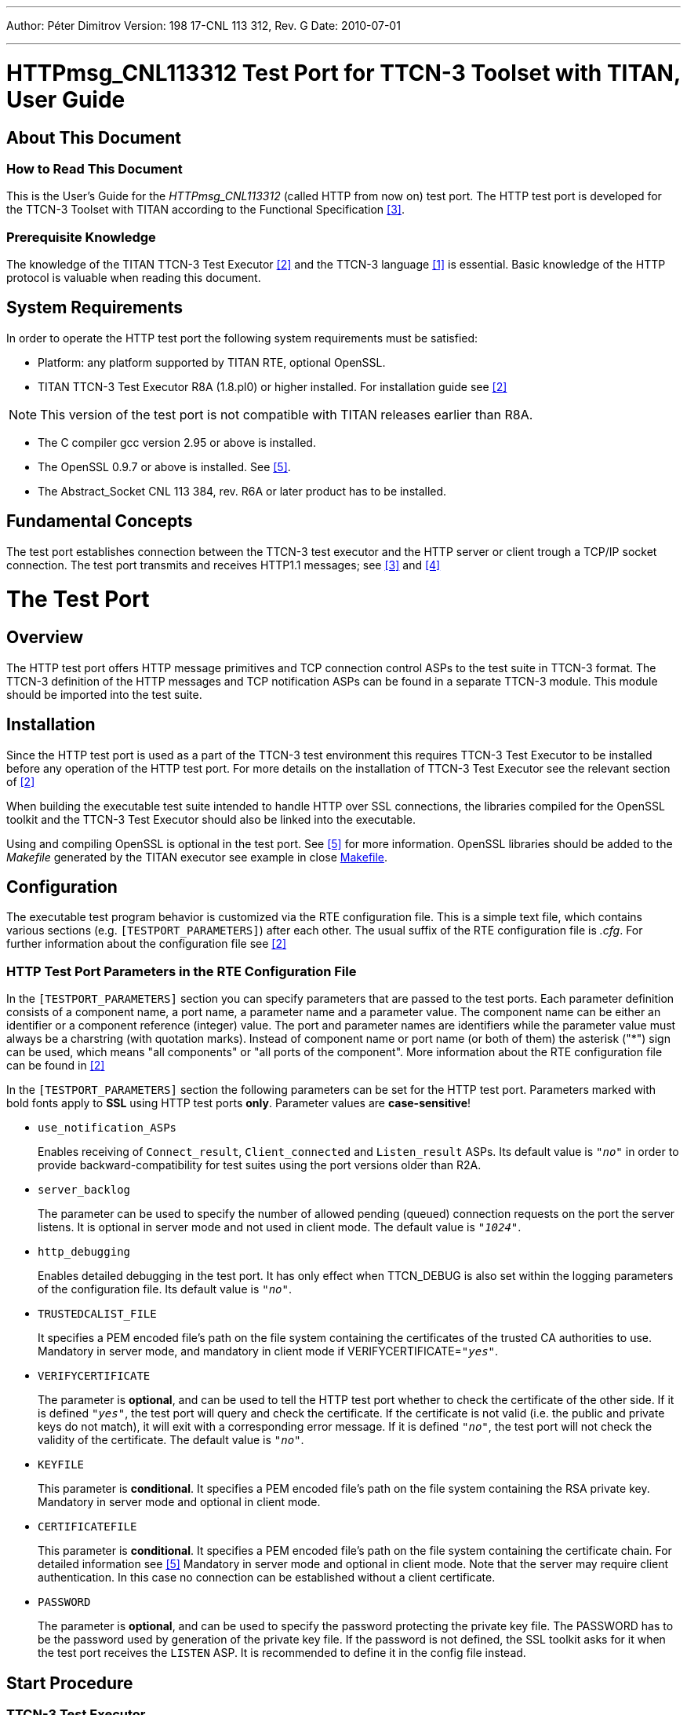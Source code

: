 ---
Author: Péter Dimitrov
Version: 198 17-CNL 113 312, Rev. G
Date: 2010-07-01

---
= HTTPmsg_CNL113312 Test Port for TTCN-3 Toolset with TITAN, User Guide
:author: Péter Dimitrov
:revnumber: 198 17-CNL 113 312, Rev. G
:revdate: 2010-07-01
:toc:

== About This Document

=== How to Read This Document

This is the User’s Guide for the _HTTPmsg_CNL113312_ (called HTTP from now on) test port. The HTTP test port is developed for the TTCN-3 Toolset with TITAN according to the Functional Specification <<_3, [3]>>.

=== Prerequisite Knowledge

The knowledge of the TITAN TTCN-3 Test Executor <<_2, [2]>> and the TTCN-3 language <<_1, [1]>> is essential. Basic knowledge of the HTTP protocol is valuable when reading this document.


== System Requirements

In order to operate the HTTP test port the following system requirements must be satisfied:

* Platform: any platform supported by TITAN RTE, optional OpenSSL.
* TITAN TTCN-3 Test Executor R8A (1.8.pl0) or higher installed. For installation guide see <<_2, [2]>>

NOTE: This version of the test port is not compatible with TITAN releases earlier than R8A.

* The C compiler gcc version 2.95 or above is installed.
* The OpenSSL 0.9.7 or above is installed. See <<_5, [5]>>.
* The Abstract_Socket CNL 113 384, rev. R6A or later product has to be installed.

== Fundamental Concepts

The test port establishes connection between the TTCN-3 test executor and the HTTP server or client trough a TCP/IP socket connection. The test port transmits and receives HTTP1.1 messages; see <<_3, [3]>> and <<_4, [4]>>

= The Test Port

== Overview

The HTTP test port offers HTTP message primitives and TCP connection control ASPs to the test suite in TTCN-3 format. The TTCN-3 definition of the HTTP messages and TCP notification ASPs can be found in a separate TTCN-3 module. This module should be imported into the test suite.

== Installation

Since the HTTP test port is used as a part of the TTCN-3 test environment this requires TTCN-3 Test Executor to be installed before any operation of the HTTP test port. For more details on the installation of TTCN-3 Test Executor see the relevant section of <<_2, [2]>>

When building the executable test suite intended to handle HTTP over SSL connections, the libraries compiled for the OpenSSL toolkit and the TTCN-3 Test Executor should also be linked into the executable.

Using and compiling OpenSSL is optional in the test port. See <<_5, [5]>> for more information. OpenSSL libraries should be added to the _Makefile_ generated by the TITAN executor see example in close <<8_examples.adoc#makefile, Makefile>>.

== Configuration

The executable test program behavior is customized via the RTE configuration file. This is a simple text file, which contains various sections (e.g. `[TESTPORT_PARAMETERS]`) after each other. The usual suffix of the RTE configuration file is _.cfg_. For further information about the configuration file see <<_2, [2]>>

[[HTTP_test_port_parameters_in_the_RTE_configuration_file]]
=== HTTP Test Port Parameters in the RTE Configuration File

In the `[TESTPORT_PARAMETERS]` section you can specify parameters that are passed to the test ports. Each parameter definition consists of a component name, a port name, a parameter name and a parameter value. The component name can be either an identifier or a component reference (integer) value. The port and parameter names are identifiers while the parameter value must always be a charstring (with quotation marks). Instead of component name or port name (or both of them) the asterisk ("*") sign can be used, which means "all components" or "all ports of the component". More information about the RTE configuration file can be found in <<_2, [2]>>

In the `[TESTPORT_PARAMETERS]` section the following parameters can be set for the HTTP test port. Parameters marked with bold fonts apply to *SSL* using HTTP test ports *only*. Parameter values are *case-sensitive*!

* `use_notification_ASPs`
+
Enables receiving of `Connect_result`, `Client_connected` and `Listen_result` ASPs. Its default value is `_"no"_` in order to provide backward-compatibility for test suites using the port versions older than R2A.

* `server_backlog`
+
The parameter can be used to specify the number of allowed pending (queued) connection requests on the port the server listens. It is optional in server mode and not used in client mode. The default value is `_"1024"_`.

* `http_debugging`
+
Enables detailed debugging in the test port. It has only effect when TTCN_DEBUG is also set within the logging parameters of the configuration file. Its default value is `_"no"_`.

* `TRUSTEDCALIST_FILE`
+
It specifies a PEM encoded file’s path on the file system containing the certificates of the trusted CA authorities to use. Mandatory in server mode, and mandatory in client mode if VERIFYCERTIFICATE=`_"yes"_`.

* `VERIFYCERTIFICATE`
+
The parameter is *optional*, and can be used to tell the HTTP test port whether to check the certificate of the other side. If it is defined `_"yes"_`, the test port will query and check the certificate. If the certificate is not valid (i.e. the public and private keys do not match), it will exit with a corresponding error message. If it is defined `_"no"_`, the test port will not check the validity of the certificate. The default value is `_"no"_`.

* `KEYFILE`
+
This parameter is *conditional*. It specifies a PEM encoded file’s path on the file system containing the RSA private key. Mandatory in server mode and optional in client mode.

* `CERTIFICATEFILE`
+
This parameter is *conditional*. It specifies a PEM encoded file’s path on the file system containing the certificate chain. For detailed information see <<_5, [5]>> Mandatory in server mode and optional in client mode. Note that the server may require client authentication. In this case no connection can be established without a client certificate.

* `PASSWORD`
+
The parameter is *optional*, and can be used to specify the password protecting the private key file. The PASSWORD has to be the password used by generation of the private key file. If the password is not defined, the SSL toolkit asks for it when the test port receives the `LISTEN` ASP. It is recommended to define it in the config file instead.

== Start Procedure

=== TTCN-3 Test Executor

Before the executable test suite can be run the TTCN-3 modules and C++ codes should be compiled and linked into an executable program. This process can be automated using the make utility. For more information about the _Makefile_ see the *_Makefile_* section and <<_2, [2]>>

NOTE: The c++ implementation files __HTTPmsg_PT.hh__, __HTTPmsg_PT.cc__, __Abstract_Socket.cc__, __Abstract_Socket.hh__ and the TTCN-3 modules __HTTPmsg_Types.ttcn__ and __HTTPmsg_PortType.ttcn__ of the test port should be included in the _Makefile_.

For information on how to start the execution see <<_2, [2]>>

=== Connecting to a Server

In case of the test performs the role of a HTTP client, the `Connect` ASP has to be sent. Its parameters are:

`hostname`: host name or IP address of the remote server.

`portnumber`: port number of the remote server where it accepts connections.

`use_ssl`: has to be `_false_` on normal TCP/IP connections, `_true_` if the server accepts HTTPS connections.

Multiple parallel connections can be opened and used. If two or more connections are used in parallel, `use_notification_ASPs` parameter has to be set to `_true_`, see <<HTTP_test_port_parameters_in_the_RTE_configuration_file, HTTP Test Port Parameters in the RTE Configuration File>>. In this case `Connect_result` ASP is returned to the test case with the `client_id` associated to the connection. The returned `client_id` has to be used in the messages targeted to send on this connection. The returned `client_id` with value `_–1_` means that the server did not accept the connection because an error occurred.

=== Starting a Server, Listening for Client Connections

In case of the test performs the role of a HTTP server, the `Listen` ASP has to be sent. Its parameters are:

`local_hostname`: host name or IP address of the interface in the local computer. It should be set if the workstation has multiple IP interfaces, and the test has to use a specific one.

`portnumber`: port number where the server will accept connections.

`use_ssl`: has to be `_false_` to accept normal TCP/IP connections, `_true_` to accept HTTPS connections.

Sending the `Listen` ASP multiple times will cause to close the listening port and open another one.

If `use_notification_ASPs` parameter is set to `_true_` in the configuration, the `Listen_result` ASP is returned to the test case with the opened port number. The returned `portnumber` with value `_–1_` means that an error occurred while setting up the requested listening port.

If a client connects to the server and `use_notification_ASPs` parameter is set to `_true_` in the configuration, the `Client_connected` ASP is sent to the test case with `_hostname_`, `_portnumber_` and `_client_id_` fields. `client_id` has to be used as described above.

[[sending-receiving-http-messages]]
== Sending/receiving HTTP Messages

The HTTP test port is able to send and receive `HTTPMessage` structures. The `HTTPMessage` can be one of the following types:

* `HTTPRequest` +
The Request message represents a single request to perform by the HTTP server, usually to access a `resource` on the server.
* `HTTPResponse` +
The Response message is sent by the HTTP server to the client. It includes the return status code of the request and the requested resource.
* `HTTPRequest_binary_body` +
The same as the `HTTPRequest` message. It is passed to TTCN when the body of the message contains non-ascii characters.
* `HTTPResponse_binary_body` +
The same as the `HTTPResponse` message. It is passed to TTCN when the body of the message contains non-ascii characters.

In case of multiple connections, the `client_id` will identify the connection. When sending an HTTP message, it has to be set to the corresponding connection id. When receiving the message, the test port sets it to the corresponding connection id, and the test case will get the right value.

Apart from the `HTTPRequest` and `HTTPResponse` ASPs above, the `erronous_msg` is received by the test port and sent to the test suite:

`HTTP_erronous_msg` +
If a message is received on the connection, which can not be decoded as a `HTTP1.1` or `HTTP1.0` message, the `HTTPMessage` will contain an erroneous message with a `client_id`, and sent to the test suite.

== Stop Procedure

=== Closing Connections

To close a specific client connection, the `Close` ASP has to be sent with the relevant `client_id`. If `client_id` is `_omit_`, all client connections will be closed.

To close the server listening port, the `Shutdown` ASP has to be sent.

If `use_notification_ASPs` parameter is set to `_true_` in the configuration, the test case will receive the `Close` ASP if the remote end of the connection disconnects. The `client_id` field will identify the relevant connection.

If the remote end closes the connection, a `Half_close` ASP is received by the test case. `Half_close` means that the remote end will not send any more data, but it may receive. Some test cases may use this functionality, but in most cases a `Close` ASP has to be sent in reply to it, with the `client_id` received in the `Half_close` message.

[[ttcn-3-test-executor-0]]
=== TTCN-3 Test Executor

The TITAN executor stops the test port after the test case is finished or in case of execution error during the test case.

= Usage as Protocol Module

The HTTP test port can be used as a protocol module, i.e. only a protocol data structure description with the appropriate encoding and decoding functions. The data structure definitions are the same as in case of http test port, they can be found in file _HTTPmsg_Types.ttcn._ The encoding and decoding functions are declared as external functions in file _HTTPmsg_Types.ttcn_ but they are implemented in files _HTTPmsg_PT.cc/hh._

The available functions are as follows:

[cols=",,",options="header",]
|=====================================================
|Name |Type of formal parameters |Type of return value
|`enc_HTTPMessage` |HTTPMessage |octetstring
|`dec_HTTPMessage` |in octetstring stream +
inout HTTPMessage msg +
in boolean socket debugging |integer
|=====================================================

If the test port used as protocol module, the Makefile is the same as in normal case i.e _HTTPmsg_PT.cc/hh_ is used and the port definition file _HTTPmsg_PortType.ttcn_ is also used but (generally) there will not be defined any port of this port type ``HTTPmsg_PT``.

= Usage with IPL4 Test Port

To use IPL4 test port for HTTP traffic the HTTP test port provides a message length calculator function. That function can be used to determine the message boundary by the IPL4 test port.

[cols=",,",options="header",]
|=====================================================
|Name |Type of formal parameters |Type of return value
|`f_HTTPMessage_len` |in octetstring stream |integer
|=====================================================

= Migrating Test Suite Using R1x

With the release of the port version R2A it has been decided to add four new received ASPs and a new message field to the test port types. This modification has been made to fulfil the requirement of a HTTP server handling multiple parallel client connections. The change causes test suites written for R1x port to fail the compilation. However, the transition to the R2 port is straightforward.

Steps to compile older test suites with HTTP port R2:

* Decide whether SSL will be used or not in the test. If yes, please see <<8_examples.adoc, makefile, Makefile>> about editing the _Makefile_ to allow SSL in the test. If SSL is not used in the test, then SSL specific parts can be removed from the _Makefile_.
+
NOTE: `OPENSSL_DIR` and `–lssl` are still needed to compile the executable.

* Remove _buffer.cc_ and _buffer.hh_ from the (user) sources, and add __Abstract_Socket.cc__ and __Abstract_Socket.hh__.

* Do not set the `use_notification_ASPs` to `_"yes"_` unless you do not modify the test suite to handle the incoming `Close`, `Connect_result`, `Client_connected` and `Listen_result` ASPs. It is recommended to consider the usage of these ASPs since they allow the test suite to implement more complex TCP event handling. For example, a client test case can wait for a server to be started up by checking if the `client_id` is `_–1_` in the returned `Connect_result` ASP.

* Add the `client_id := omit` assignment to every `HTTPRequest` , `HTTPResponse`, `HTTPRequest_binary_body`, `HTTPResponse_binary_body`, `erronous_msg`, `Half_close` and `Close` variables and templates.

Example:

[source]
----
var HTTPRequest r := { method := "GET", uri := "/",
	version_major := 1, version_minor := 1, header := hd, body := ""}
----

has to be modified to:

[source]
----
var HTTPRequest r := { client_id := omit, method := "GET", uri := "/",
	version_major := 1, version_minor := 1, header := hd, body := ""}
----

The new ASPs are only received by the test if the `use_notification ASPs := "yes"` is specified in the runtime configuration file.

= Error Messages

The error messages have the following general form:

`*`Dynamic test case error: <error text>*``

The list of the possible error messages is shown below. Note that this list contains the error messages produced by the test port. The error messages coming from the TITAN are not shown:

`*Parameter value <value> not recognized for parameter <name>*`

The specified `<value>` in the runtime configuration file is not recognized for the parameter `<name>`. See <<2_the_test_port.adoc#HTTP_test_port_parameters_in_the_RTE_configuration_file, HTTP Test Port Parameters in the RTE Configuration File>>.

`*<port name>: HTTP test port is not compiled to support SSL connections. Please check the User's Guide for instructions on compiling the HTTP test port with SSL support.*`

`-DAS_USE_SSL` and OpenSSL related compiling instructions are missing from the _Makefile_. See <<8_examples.adoc#makefile, Makefile>>.

`*Cannot connect to server*`

The Connect operation failed; look for the reason above this message in the log.

`*Cannot listen at port*`

The Listen operation failed; look for the reason above this message in the log.

`*Cannot accept connection at port*`

The server failed to accept an incoming connection; look for the reason above this message in the log.

`*Cannot open socket*`

There was an error while allocating a socket for a connection; look for the reason above this message in the log.

`*Setsockopt failed*`

There was an error while allocating a socket for a connection; look for the reason above this message in the log.

`*Cannot bind to port*`

There was an error while allocating the requested port number for a connection; look for the reason above this message in the log.

`*getsockname() system call failed on the server socket*`

There was an error while allocating the requested port number for a connection; look for the reason above this message in the log.

`*Client Id not specified although not only 1 client exists*`

Since multiple connections are alive, you have to specify a client id when sending a message to distinguish between the connections where the message has to be sent.

`*There is no connection alive, use the 'ASP_TCP_Connect' before sending anything.*`

Connect has to be sent before sending a message, or the server has to accept a connection first.

`*Send system call failed: There is no client nr <client_id> connected to the TCP server*`

A send operation is performed to a non-existing client.

`*Send system call failed: <amount> bytes were sent instead of <amount> <reason>*`

The send operation failed because of the `<reason>`.

`*The host name <name> is not valid in the configuration file.*`

The given host name in the Connect / Listen ASP cannot be resolved by the system.

`*Number of clients<>0 but cannot get first client, programming error*`

Never should show up. Please send a bug report including log files produced with all debugging possibilities turned on.

`*Index <amount> exceeds length of peer list.*`

Never should show up. Please send a bug report including log files produced with all debugging possibilities turned on.

`*Abstract_Socket::get_peer: Client <client_id> does not exist*`

Never should show up. Please send a bug report including log files produced with all debugging possibilities turned on.

`*Invalid Client Id is given: <client_id>.*`

Please send a bug report including log files produced with all debugging possibilities turned on.

`*Peer <client_id> does not exist.*`

Never should show up. Please send a bug report including log files produced with all debugging possibilities turned on.

== Additional Error Messages in case SSL Connections Are Used

`*No SSL CTX found, SSL not initialized*`

Never should show up.

`*Creation of SSL object failed*`

Never should show up.

`*Binding of SSL object to socket failed*`

The SSL object could not be bound to the TCP socket

`*SSL error occurred*`

A general SSL error occurred. Check the test port logs to see previous error messages showing the real problem.

`*<name> is not defined in the configuration file*`

The test port parameter with <name> is mandatory, but is not defined in the configuration file.

`*No SSL data available for client <client_id>*`

Please send a bug report including log files produced with all debugging possibilities turned on.

`*Could not read from /dev/urandom*`

The read operation on the installed random device is failed.

`*Could not read from /dev/random*`

The read operation on the installed random device is failed.

`*Could not seed the Pseudo Random Number Generator with enough data.*`

As no random devices found, a workaround is used to seed the SSL PRNG. Consider upgrading your system with the latest available patches. HelpDesk should correct this within a day.

`*The seeding failed.*`

Please send a bug report including log files produced with all debugging possibilities turned on.

`*SSL method creation failed.*`

The creation of the SSL method object failed.

`*SSL context creation failed.*`

The creation of the SSL context object failed.

`*Can't read certificate file*`

The specified certificate file could not be read.

`*Can't read key file*`

The specified private key file could not be read.

`*Can't read trustedCAlist file*`

The specified certificate of the trusted CAs file could not be read.

`*Cipher list restriction failed for <name>*`

The specified cipher restriction list could not be set.

`*Unknown SSL error code: <error code>*`

Please send a bug report including log files produced with all debugging possibilities turned on.

= Warning Messages

The following list shows the possible warning messages produced by the test port:

`*HTTPmsg__PT::set_parameter(): Unsupported Test Port parameter: <name>*`

The specified parameter is not recognized by the test port. Check <<2_the_test_port.adoc#HTTP_test_port_parameters_in_the_RTE_configuration_file, HTTP Test Port Parameters in the RTE Configuration File>> for parameter names. The parameter names have to be given case sensitive.

`*<port name>: to switch on HTTP test port debugging, set the .<port name>.http_debugging := ``yes'' in the port's parameters.*`

HTTP test port produces detailed logs if you specify `thehttp_debugging := "yes"` in the configuration file.

`*Error when reading the received TCP PDU.*`

There was an error while reading incoming data from the connection. The connection gets disconnected immediately, the test is informed about the disconnect by a Close ASP with the relevant `client_id`.

`*Cannot open socket when trying to open the listen port: <reason>*`

The Listen operation failed because of `<reason>`.

`*Setsockopt failed when trying to open the listen port: <reason>*`

There was an error while allocating a socket because of `<reason>`. The test is informed about the failure by receiving a `Listen_result` ASP with portnumber = `_"-1"_`.

`*Cannot bind to port when trying to open the listen port: <reason>*`

There was an error while binding to the requested port because of `<reason>`. The test is informed about the failure by receiving a `Listen_result` ASP with portnumber = `_"-1"_`.

`*Cannot listen at port when trying to open the listen port: <reason>*`

There was an error while trying to listen for incoming connections because of `<reason>`. The test is informed about the failure by receiving a `Listen_result` ASP with portnumber = `_"-1"_`.

`*getsockname() system call failed on the server socket when trying to open the listen port: <reason>*`

There was an error while trying to listen on the specified port because of `<reason>`. The test is informed about the failure by receiving a `Listen_result` ASP with portnumber = `_"-1"_`.

`*Cannot open socket when trying to open client connection: <reason>*`

There was an error while allocating a socket for a connection because of `<reason>`. The test is informed about the failure by receiving a `Connect_result` ASP with client_id = `_"-1"_`.

`*Setsockopt failed when trying to open client connection: <reason>*`

There was an error while allocating a socket for a connection because of `<reason>`. The test is informed about the failure by receiving a `Connect_result` ASP with client_id = `_"-1"_`.

`*Cannot bind to port when trying to open client connection: <reason>*`

There was an error while binding to the requested port to the socket because of `<reason>`. The test is informed about the failure by receiving a `Connect_result` ASP with client_id = `_"-1"_`.

`*connect() returned error code EADDRINUSE. Perhaps this is a kernel bug. Trying to connect again.*`

If the connect system call fails because of the `address is already in use' error, the test port automatically does 16 retry. Meanwhile this warning is logged.

`*Cannot connect to server when trying to open client connection: <reason>*`

The Connect operation failed; look for the reason above this message in the log. A `Connect_result` with `client_id = -1` will be returned to the test.

`*Abstract_Socket::remove_client: <client_id> is the server listening port, can not be removed!*`

The specified `client_id` in the Close ASP belongs to the server listening port. Wrong `client_id` is specified.

`*Client <client_id> has not been removed, programming error*`

Please send a bug report including log files produced with all debugging possibilities turned on.

`*Warning: race condition while setting current client object pointer*``

There are multiple instances of the port running trying to access a common resource concurrently. This may cause problem.

`*Connection from client <client_id> is refused*`

The connection from a client is refused in the server.

`*Connection to server is refused*`

The connection from the client is refused by the server.

`*Server did not send a session ID*`

The connection from the client is refused by the server.

`*Verification failed*`

The verification of the other side is failed. The connection will be shut down.

`*SSL object not found for client <client_id>*`

Please send a bug report including log files produced with all debugging possibilities turned on.

`*SSL_Socket::receive_message_on_fd: SSL connection was interrupted by the other side*`

The TLS/SSL connection has been closed. If the protocol version is SSL 3.0 or TLS 1.0, this warning appears only if a closure alert has occurred in the protocol, i.e. if the connection has been closed cleanly. Note that in this case it does not necessarily indicate that the underlying transport has been closed.

`*SSL_Socket::send_message_on_fd: SSL connection was interrupted by the other side*`

See above.

`*Other side does not have certificate.*`

The other side of the SSL connection does not have a certificate.

`*Solaris patches to provide random generation devices are not installed. See http://www.openssl.org/support/faq.html "Why do I get a''PRNG not seeded" error message?" A workaround will be used.*`

Solaris patches to provide random generation devices are not installed. A workaround will be used to seed the PRNG.

`*Private key does not match the certificate public key*``

The private key specified for the test port does not match with the public key.

= Examples

== Configuration File

An example RTE configuration file is included in the 'demo' directory of the test port release.

[[makefile]]
== Makefile

In this section the most important parameters are listed in the _Makefile_. The following gives some detail about them:

* `OPENSSL_DIR =`
+
Specifies the OpenSSL installation directory. It has to contain the _lib/libssl.a_ file and the include directory. It is not needed if OpenSSL is installed by root in the default location. It is recommended to change the already-present OPENSSL_DIR entry, which is included by the _Makefile_ generation process.

* `CPPFLAGS = -Dlatexmath:[$(PLATFORM) -I$](TTCN3_DIR)/include -DAS_USE_SSL-I$(OPENSSL_DIR)/include`
+
The `DAS_USE_SSL` switch activates the SSL-specific code in the test port. If the switch is missing, SSL functionality will not be available, and the test port will generate dynamic test case error when connecting or listening with parameter including `use_ssl=true` setting.
+
This `-I$(OPENSSL_DIR)/include` switch tells the C++ compiler where to look for the OpenSSL header files. It is not needed if OpenSSL is installed by root in the default location.

* `TTCN3_MODULES =`
+
The list of TTCN-3 modules needed.

* `USER_SOURCES =`
+
The list of other external C++ source files.

* `$(TARGET): $(OBJECTS)`

** `$(CXX) $(LDFLAGS) -o $@ $(OBJECTS) -L$(TTCN3_DIR)/lib -l$(TTCN3_LIB) \`

** `-L$(OPENSSL_DIR)/lib –lssl -lcrypto $($(PLATFORM)_LIBS)`
+
The `–L$(OPENSSL_DIR)/lib` and `–lssl` parameter tells the linker to use the _libssl.a_ compiled in the `$(OPENSSL_DIR)/lib` directory.

= Terminology

None.

= Abbreviations

ASP:: Abstract Service Primitive

IUT:: Implementation Under Test (HTTP 1.1 server or client)

RTE:: Run-Time Environment

HTTP:: Hypertext Transfer Protocol

SUT:: System Under Test

SSL:: Secure Sockets Layer

TTCN-3:: Testing and Test Control Notation version 3

= References

[[_1]]
[1] ETSI ES 201 873-1 v3.1.1 (2005-06)The Testing and Test Control Notation version 3; Part 1: Core Language

[[_2]]
[2] TITAN User Guide

[[_3]]
[3] HTTPmsg_CNL113312 Test Port for TTCN-3 Toolset with TITAN, Functional Specification

[[_4]]
[4] http://www.ietf.org/rfc/rfc2616.txt[RFC 2616] +
Hypertext Transfer Protocol – HTTP/1.1

[[_5]]
[5] OpenSSL toolkit +
http://www.openssl.org

